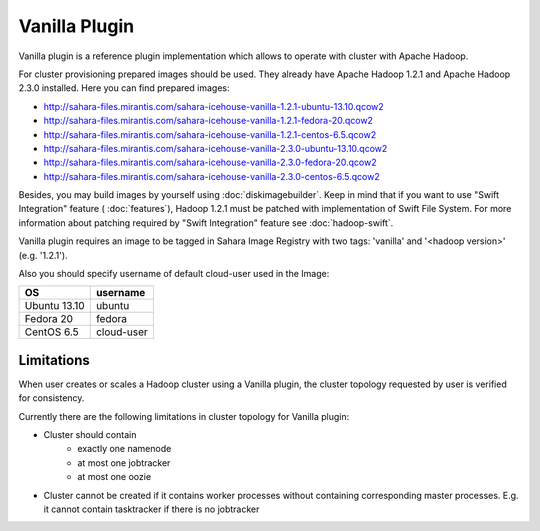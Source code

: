 Vanilla Plugin
==============

Vanilla plugin is a reference plugin implementation which allows to operate with cluster with Apache Hadoop.

For cluster provisioning prepared images should be used. They already have
Apache Hadoop 1.2.1 and Apache Hadoop 2.3.0 installed. Here you can find
prepared images:

* http://sahara-files.mirantis.com/sahara-icehouse-vanilla-1.2.1-ubuntu-13.10.qcow2
* http://sahara-files.mirantis.com/sahara-icehouse-vanilla-1.2.1-fedora-20.qcow2
* http://sahara-files.mirantis.com/sahara-icehouse-vanilla-1.2.1-centos-6.5.qcow2

* http://sahara-files.mirantis.com/sahara-icehouse-vanilla-2.3.0-ubuntu-13.10.qcow2
* http://sahara-files.mirantis.com/sahara-icehouse-vanilla-2.3.0-fedora-20.qcow2
* http://sahara-files.mirantis.com/sahara-icehouse-vanilla-2.3.0-centos-6.5.qcow2

Besides, you may build images by yourself using :doc:`diskimagebuilder`.
Keep in mind that if you want to use "Swift Integration" feature ( :doc:`features`),
Hadoop 1.2.1 must be patched with implementation of Swift File System.
For more information about patching required by "Swift Integration" feature see :doc:`hadoop-swift`.

Vanilla plugin requires an image to be tagged in Sahara Image Registry with
two tags: 'vanilla' and '<hadoop version>' (e.g. '1.2.1').

Also you should specify username of default cloud-user used in the Image:

+--------------+------------+
| OS           | username   |
+==============+============+
| Ubuntu 13.10 | ubuntu     |
+--------------+------------+
| Fedora 20    | fedora     |
+--------------+------------+
| CentOS 6.5   | cloud-user |
+--------------+------------+


Limitations
-----------

When user creates or scales a Hadoop cluster using a Vanilla plugin,
the cluster topology requested by user is verified for consistency.

Currently there are the following limitations in cluster topology for Vanilla plugin:

* Cluster should contain
    * exactly one namenode
    * at most one jobtracker
    * at most one oozie

* Cluster cannot be created if it contains worker processes without containing corresponding master processes. E.g. it cannot
  contain tasktracker if there is no jobtracker
